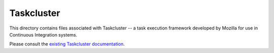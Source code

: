 
Taskcluster
===========

This directory contains files associated with Taskcluster -- a task execution framework developed by Mozilla for use in Continuous Integration systems. 

Please consult the `existing Taskcluster documentation <https://docs.taskcluster.net/docs>`_.
